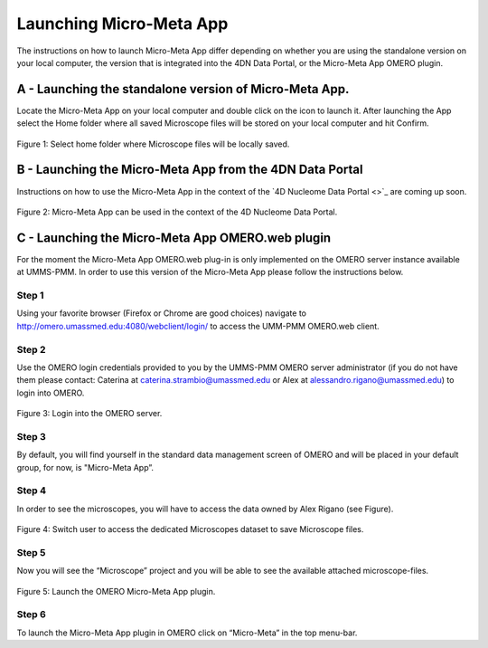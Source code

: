 ========================
Launching Micro-Meta App
========================
The instructions on how to launch Micro-Meta App differ depending on whether you are using the standalone version on your local computer, the version that is integrated into the 4DN Data Portal, or the Micro-Meta App OMERO plugin.

*******************************************************
A - Launching the standalone version of Micro-Meta App.
*******************************************************
Locate the Micro-Meta App on your local computer and double click on the icon to launch it. After launching the App select the Home folder where all saved Microscope files will be stored on your local computer and hit Confirm.

.. figure:: images/launch_images/Stand-alone_launch/01_Select_home-folder.png
  :class: shadow-image
  :width: 90%
  :align: center

  Figure 1: Select home folder where Microscope files will be locally saved.

*********************************************************
B - Launching the Micro-Meta App from the 4DN Data Portal
*********************************************************
Instructions on how to use the Micro-Meta App in the context of the `4D Nucleome Data Portal <>`_ are coming up soon.

.. figure:: images/launch_images/4DN_launch/01_Micro-Meta-App_4DN.png
  :class: shadow-image
  :width: 90%
  :align: center

  Figure 2: Micro-Meta App can be used in the context of the 4D Nucleome Data Portal.

*************************************************
C - Launching the Micro-Meta App OMERO.web plugin
*************************************************
For the moment the Micro-Meta App OMERO.web plug-in is only implemented on the OMERO server instance available at UMMS-PMM. In order to use this version of the Micro-Meta App please follow the instructions below.

Step 1
======
Using your favorite browser (Firefox or Chrome are good choices) navigate to http://omero.umassmed.edu:4080/webclient/login/ to access the UMM-PMM OMERO.web client.

Step 2
======
Use the OMERO login credentials provided to you by the UMMS-PMM OMERO server administrator (if you do not have them please contact: Caterina at caterina.strambio@umassmed.edu or Alex at alessandro.rigano@umassmed.edu) to login into OMERO.

.. figure:: images/launch_images/OMERO_launch/01_Micro-Meta-App_OMERO.png
  :class: shadow-image
  :width: 90%
  :align: center

  Figure 3: Login into the OMERO server.

Step 3
======
By default, you will find yourself in the standard data management screen of OMERO and will be placed in your default group, for now, is "Micro-Meta App”.

Step 4
======
In order to see the microscopes, you will have to access the data owned by Alex Rigano (see Figure).

.. figure:: images/launch_images/OMERO_launch/03_Micro-Meta-App_OMERO.png
  :class: shadow-image
  :width: 90%
  :align: center

  Figure 4: Switch user to access the dedicated Microscopes dataset to save Microscope files.

Step 5
======
Now you will see the “Microscope” project and you will be able to see the available attached microscope-files.

.. figure:: images/launch_images/OMERO_launch/04_Micro-Meta-App_OMERO.png
  :class: shadow-image
  :width: 90%
  :align: center

  Figure 5: Launch the OMERO Micro-Meta App plugin.

Step 6
======
To launch the Micro-Meta App plugin in OMERO click on “Micro-Meta” in the top menu-bar.
